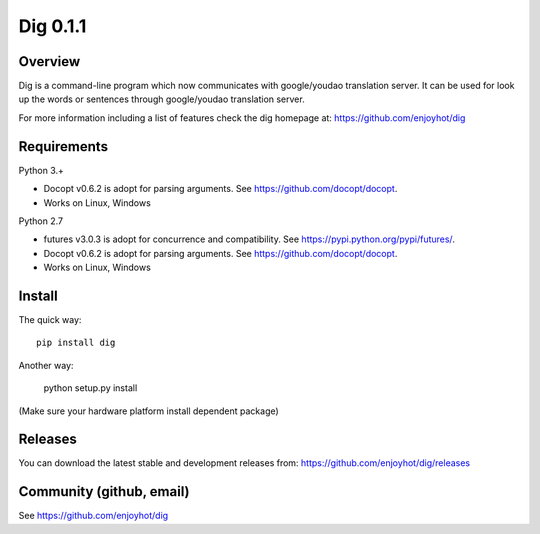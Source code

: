 =========
Dig 0.1.1
=========


Overview
========


Dig is a command-line program which now communicates with google/youdao
translation server. It can be used for look up the words or sentences through
google/youdao translation server.

For more information including a list of features check the dig homepage at:
https://github.com/enjoyhot/dig

Requirements
============

Python 3.+

* Docopt v0.6.2 is adopt for parsing arguments. See https://github.com/docopt/docopt.
* Works on Linux, Windows

Python 2.7

* futures v3.0.3 is adopt for concurrence and compatibility. See https://pypi.python.org/pypi/futures/.
* Docopt v0.6.2 is adopt for parsing arguments. See https://github.com/docopt/docopt.
* Works on Linux, Windows

Install
=======

The quick way::

    pip install dig

Another way:

    python setup.py install

(Make sure your hardware platform install dependent package)

Releases
========

You can download the latest stable and development releases from:
https://github.com/enjoyhot/dig/releases

Community (github, email)
=========================================

See https://github.com/enjoyhot/dig